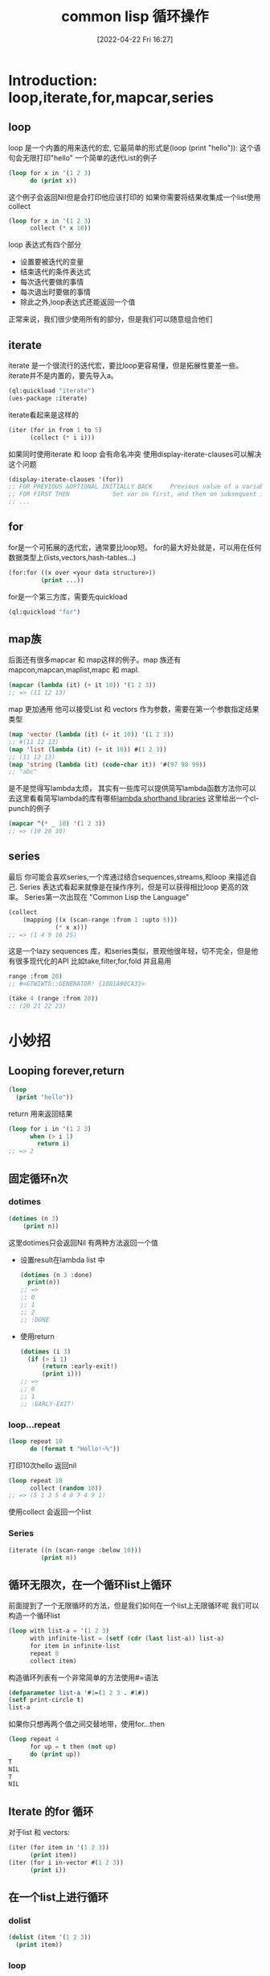 #+startup: latexpreview
#+OPTIONS: author:nil ^:{}
#+HUGO_BASE_DIR: ~/Documents/myblog
#+HUGO_SECTION: /posts/2022/04
#+HUGO_CUSTOM_FRONT_MATTER: :toc true :math true
#+HUGO_AUTO_SET_LASTMOD: t
#+HUGO_PAIRED_SHORTCODES: admonition
#+HUGO_DRAFT: false
#+DATE: [2022-04-22 Fri 16:27]
#+TITLE: common lisp 循环操作
#+HUGO_TAGS: common-lisp
#+HUGO_CATEGORIES: lisp
#+DESCRIPTION: 有关common lisp 的循环，和一些小技巧
#+begin_export html
<!--more-->
#+end_export

* Introduction: loop,iterate,for,mapcar,series
** loop
loop 是一个内置的用来迭代的宏, 它最简单的形式是(loop (print "hello")): 这个语句会无限打印"hello"
一个简单的迭代List的例子
#+begin_src lisp
  (loop for x in '(1 2 3)
        do (print x))
#+end_src
这个例子会返回Nil但是会打印他应该打印的
如果你需要将结果收集成一个list使用collect
#+begin_src lisp
  (loop for x in '(1 2 3)
        collect (* x 10))
#+end_src
loop 表达式有四个部分
+ 设置要被迭代的变量
+ 结束迭代的条件表达式
+ 每次迭代要做的事情
+ 每次退出时要做的事情
+ 除此之外,loop表达式还能返回一个值
正常来说，我们很少使用所有的部分，但是我们可以随意组合他们

** iterate
iterate 是一个很流行的迭代宏，要比loop更容易懂，但是拓展性要差一些。iterate并不是内置的，要先导入a。
#+begin_src lisp
  (ql:quickload "iterate")
  (ues-package :iterate)
#+end_src

iterate看起来是这样的
#+begin_src lisp
  (iter (for in from 1 to 5)
        (collect (* i i)))
#+end_src

#+attr_shortcode: :type tip :title warning :open true
#+begin_admonition
如果同时使用iterate 和 loop 会有命名冲突
使用display-iterate-clauses可以解决这个问题
#+begin_src lisp
  (display-iterate-clauses '(for))
  ;; FOR PREVIOUS &OPTIONAL INITIALLY BACK     Previous value of a variable
  ;; FOR FIRST THEN            Set var on first, and then on subsequent iterations
  ;; ...
#+end_src
#+end_admonition
** for
for是一个可拓展的迭代宏，通常要比loop短。
for的最大好处就是，可以用在任何数据类型上(lists,vectors,hash-tables...)
#+begin_src lisp
  (for:for ((x over <your data structure>))
           (print ...))
#+end_src
for是一个第三方库，需要先quickload
#+begin_src lisp
  (ql:quickload "for")
#+end_src
** map族
后面还有很多mapcar 和 map这样的例子。map 族还有mapcon,mapcan,maplist,mapc 和 mapl.
#+begin_src lisp
  (mapcar (lambda (it) (+ it 10)) '(1 2 3))
  ;; => (11 12 13)
#+end_src
map 更加通用 他可以接受List 和 vectors 作为参数，需要在第一个参数指定结果类型
#+begin_src lisp
  (map 'vector (lambda (it) (+ it 10)) '(1 2 3))
  ;; #(11 12 13)
  (map 'list (lambda (it) (+ it 10)) #(1 2 3))
  ;; (11 12 13)
  (map 'string (lambda (it) (code-char it)) '#(97 98 99))
  ;; "abc"
#+end_src
#+attr_shortcode: :type tip :title 简写lambda函数 :open true
#+begin_admonition
是不是觉得写lambda太烦， 其实有一些库可以提供简写lambda函数方法你可以去这里看看简写lambda的库有哪些[[https://github.com/CodyReichert/awesome-cl#lambda-shorthands][lambda shorthand libraries]]
这里给出一个cl-punch的例子
#+begin_src lisp
  (mapcar ^(* _ 10) '(1 2 3))
  ;; => (10 20 30)
#+end_src
#+end_admonition
** series
最后 你可能会喜欢series,一个库通过结合sequences,streams,和loop 来描述自己. Series 表达式看起来就像是在操作序列，但是可以获得相比loop 更高的效率。 Series第一次出现在 "Common Lisp the Language"
#+begin_src lisp
  (collect
      (mapping ((x (scan-range :from 1 :upto 5)))
               (* x x)))
  ;; => (1 4 9 16 25)
#+end_src
#+attr_shortcode: :type tip :title Generators The Way I Want Them Generated Library :open true
#+begin_admonition
这是一个lazy sequences 库，和series类似，景观他很年轻，切不完全，但是他有很多现代化的API 比如take,filter,for,fold 并且易用
#+begin_src lisp
  range :from 20)
  ;; #<GTWIWTG::GENERATOR! {1001A90CA3}>

  (take 4 (range :from 20))
  ;; (20 21 22 23)
#+end_src
#+end_admonition

* 小妙招
** Looping forever,return
#+begin_src lisp
  (loop
    (print "hello"))
#+end_src
return 用来返回结果
#+begin_src lisp
  (loop for i in '(1 2 3)
        when (> i 1)
          return i)
  ;; => 2
#+end_src
** 固定循环n次
*** dotimes
#+begin_src lisp
  (dotimes (n 3)
      (print n))
#+end_src
这里dotimes只会返回Nil 有两种方法返回一个值
+ 设置result在lambda list 中
  #+begin_src lisp
    (dotimes (n 3 :done)
      print(n))
    ;; =>
    ;; 0
    ;; 1
    ;; 2
    ;; :DONE
  #+end_src
+ 使用return
  #+begin_src lisp 
    (dotimes (i 3)
      (if (> i 1)
          (return :early-exit!)
          (print i)))
    ;; =>
    ;; 0
    ;; 1
    ;; :EARLY-EXIT!
  #+end_src
*** loop...repeat
#+begin_src lisp
  (loop repeat 10
        do (format t "Hello!~%"))
#+end_src
打印10次hello 返回nil
#+begin_src lisp
  (loop repeat 10
        collect (random 10))
  ;; => (5 1 3 5 4 0 7 4 9 1)
#+end_src
使用collect 会返回一个list
*** Series
#+begin_src lisp
  (iterate ((n (scan-range :below 10)))
           (print n))
#+end_src

** 循环无限次，在一个循环list上循环
前面提到了一个无限循环的方法，但是我们如何在一个list上无限循环呢
我们可以构造一个循环list
#+begin_src lisp
  (loop with list-a = '(1 2 3)
        with infinite-list = (setf (cdr (last list-a)) list-a)
        for item in infinite-list
        repeat 8
        collect item)
#+end_src
构造循环列表有一个非常简单的方法使用#=语法
#+begin_src lisp
  (defparameter list-a '#1=(1 2 3 . #1#))
  (setf print-circle t)
  list-a
#+end_src
如果你只想再两个值之间交替地带，使用for...then
#+begin_src lisp
  (loop repeat 4
        for up = t then (not up)
        do (print up))
  T
  NIL
  T
  NIL
#+end_src
** Iterate 的for 循环
对于list 和 vectors:
#+begin_src lisp
  (iter (for item in '(1 2 3))
        (print item))
  (iter (for i in-vector #(1 2 3))
        (print i))
#+end_src

** 在一个list上进行循环
*** dolist
#+begin_src lisp
  (dolist (item '(1 2 3))
    (print item))
#+end_src
*** loop
+ 使用in
#+begin_src lisp
  (loop for x in '(a b c)
        do (print x))
  ;; A
  ;; B
  ;; C
  ;; NIL
#+end_src
#+begin_src lisp
  (loop for x in '(a b c)
        collect x)
  ;; (A B C)
#+end_src
+ 使用on 我们在cdr上迭代
  #+begin_src lisp
    (loop for i on '(1 2 3) do (print i))
    ;; (1 2 3)
    ;; (2 3)
    ;; (3)
  #+end_src
+ mapcar
  #+begin_src lisp
    (mapcar (lambda (x)
              (print (* x 10)))
            '(1 2 3))
    10
    20
    30
    (10 20 30)
#+end_src
mapcar 会将lambda函数的返回值组合成一个List返回

** 在一个vector上循环
*** loop:across
#+begin_src lisp
  (loop for i across #(1 2 3) do (print i))
#+end_src
*** Series
#+begin_src lisp
  (iterate ((i (scan #(123))))
           (print i))
#+end_src
** 在一个hash-table上循环
先创建一个hasht-table:
#+begin_src lisp
  (defparameter h (make-hash-table))
  (setf (gethash 'a h) 1)
  (setf (gethash 'b h) 2)
#+end_src
*** loop
+ 在key上循环
  #+begin_src lisp
    (loop for k being the hash-key of h do(print k))
    ;; b
    ;; a
  #+end_src
+ 在value上循环
  #+begin_src lisp
    (loop for k
            being the hash-key
              using (hash-value v) of h
          do (format t "~a ~a~%" k v))
    ;; b 2
    ;; a 1
  #+end_src
***  maphash
maphash 的lambda函数时一个拥有两个参数的函数两个参数分别是key,value
#+begin_src lisp
  (maphash (lambda (key val))
           (format t "key: ~a val: ~a~&" key val)
           h)
  ;; key: A val:1
  ;; key: B val:2
  ;; NIL
#+end_src
*** dohash
dohash 是第三方库trivial-do的一个macro,类似dolist
#+begin_src lisp
  (dohash (key value h)
    (format t "key: ~A, value: ~A ~%" key value))
#+end_src
** 并行的在两个list上循环
*** loop
#+begin_src lisp
  (loop for x in '(a b c)
        for y in '(1 2 3)
        collect (list x y))
  ;; ((A 1) (B 2) (C 3))
#+end_src
如果想返回一个平整过的list(flat list),使用nconcing 替代collect:
#+begin_src lisp
  (loop for x in '(a b c)
        for y in '(1 2 3)
        nconcing (list x y))
  ;; (A 1 B 2 C 3)
#+end_src
如果两个list的长度不同，会在短的结束的时候退出循环
#+begin_src lisp
  (loop for x in '(a b c)
        for y in '(1 2 3 4 5)
        collect (list x y))
  ;; ((A 1) (B 2) (C 3))
#+end_src
我们可以在一个大的list上循环，并且手动的通过index访问小一点的List的元素,但是这样的效率是非常低的，我们可以让loop自动拓展短的list
#+begin_src lisp
  (loop for y in '(1 2 3 4 5)
        for x-list = '(a b c) then (cdr x-list)
        for x = (or (car x-list) 'z)
        collect (list x y))
  ;; ((A 1) (B 2) (C 3) (Z 4) (Z 5))
#+end_src
在这个代码段中，for ... = ... then (cdr ...) 在每一次的循环中都会缩短一次list. 他的值一开始是'(a b c) 然后是 '(b c) 然后 '(c) 最后 nil
*** mapcar
#+begin_src lisp
  (mapcar (lambda (x y) (list x y))
          '(a b c)
          '(1 2 3))
  ;; ((A 1) (B 2) (C 3))
#+end_src
或者更简单:
#+begin_src lisp
  (mapcar #'list
          '(a b c)
          '(1 2 3))
  ;; ((A 1) (B 2) (C 3))
#+end_src
返回一个flat list:
#+begin_src lisp
  (mapcan (lambda (x y)
            (list x y))
          '(a b c))
#+end_src
** 嵌套循环(Nested loops)
*** loop
#+begin_src lisp
  (loop for x from 1 to 3
        collect (loop for y from 1 to x
                      collect y))
  ;;((1) (1 2) (1 2 3))
#+end_src
如果要返回一个flat list,使用nconcing 替换第一个collect
** 计算一个中间值
*** 使用= 与 for结合
#+begin_src lisp
  (loop for x from 1 to 3
        for y = (* x 10)
        collect y)
  ;; (10 20 30)
#+end_src
如果使用with,那么只会计算一次
#+begin_src lisp
  (loop for x from 1 to 3
        for y = (* x 10)
        with z = x
        collect (list x y z))
  ;; ((1 10 1) (2 20 1) (3 30 1))
#+end_src
HyperSpec 对 with 的定义时这样的
#+begin_src lisp
  with-clause::= with var1 [type-spec] [= form1] {and var2 [type-spec] [= form2]}*
#+end_src
所以我们可以再=前面指明类型 并且用and 串起来
#+begin_src lisp
  (loop for x from 1 to 3
        for y integer = (* x 10)
        with z integer = x
        collect (list x y z))
#+end_src
#+begin_src lisp
  (loop for x upto 3
        with foo = :foo
        and bar = :bar
        collect list (x foo bar))
#+end_src
我们也可以给for 一个 then 让他没次迭代都执行一次
#+begin_src lisp
  (loop repeat 3
        for intermediate = 10 then (incf intermediate)
        do (print intermediate))
  10
  11
  12
#+end_src
这里是一个在bool值之间不断切换的例子
#+begin_src lisp
  (loop repeat 4
        for up = t then (not up)
        do (print up))
  T
  NIL
  T
  NIL
#+end_src

** 循环计数器
*** loop
对一个List进行迭代的同时进行计数。list的长度决定了迭代合适结束。
#+begin_src lisp
  (loop for x in '(a b c d e)
        for y from 1
        when (> y 1)
        do (format t ", ")

        do (format t "~A" x))

  A,B,C,D,E
  NIL
#+end_src
也可以用if语句
#+begin_src lisp
  (loop for x in '(a b c d e)
        for y from 1

        if (> y 1)
        do (format t ", ~A" x)
        else do (format t "~A" x))

  A,B,C,D,E
  NIL
#+end_src
** 升降序，limits
*** loop
**** 升序
+ from... to...: include the last
  #+begin_src lisp
    (loop for i from 0 to 10
          do (print i))
    ;; 0 1 2 3 4 5 6 7 8 9 10
  #+end_src
+ from... below...: not include the last
  #+begin_src lisp
    (loop for i from 0 below 10
          do (print i))
    ;; 0 1 2 3 4 5 6 7 8 9
  #+end_src
**** 降序
+ from... downto...: include
  #+begin_src lisp
    (loop for i from 10 downto 0
          do (print i))
    ;; 10 9 8 7 6 5 4 3 2 1 0
  #+end_src
+ from... above...: not include
  #+begin_src lisp
    (loop for i from 10 above 0
          do (print i))
    ;; 10 9 8 7 6 5 4 3 2 1
  #+end_src

** 步长
*** loop
loop 使用by:
#+begin_src lisp
  (loop for i from 1 to 10 by 2
        do (print i))
#+end_src
如果by后面跟的是一个表达式那么只会执行一次
** Loop 和条件
*** loop
使用if, else 和 finally:
#+begin_src lisp
  (loop repeat 10
        for x = (random 100)
        if (evenp x)
          collect x into evens
        else
          collect x into odds
        finally (return (values evens odds)))
#+end_src
#+begin_src lisp
  (42 82 24 92 92)
  (55 89 59 13 49)
#+end_src
如果要结合多个语句，那么if的body需要and关键字(and do, and count)
#+begin_src lisp
  (loop repeat 10
        for x = (random 100)
        if (evenp x)
          collect x into evens
          and do (format t "~a is even!~%" x)
        else
          collect x into odds
          and count t into n-odds
        finally (return (values evens odds n-odds)))
#+end_src
#+begin_src lisp
  46 is even!
  8 is even!
  76 is even!
  58 is even!
  0 is even!
  (46 8 76 58 0)
  (7 45 43 15 69)
  5
#+end_src
** 用一个语句作为loop的开始(initially)
#+begin_src lisp
  (loop initially
    (format t "~a " 'loop-begin)
        for x below 3
        do (format t "~a " x))
  ;;LOOP-BEGIN 0 1 2
#+end_src
** 用一个test（until,while）来结束循环
*** loop
+ until
#+begin_src lisp
  (loop for x in '(1 2 3 4 5)
        until (> x 3)
        collect x)
  ;; (1 2 3)
#+end_src
+ while
  #+begin_src lisp
    (loop for x in '(1 2 3 4 5)
          while (< x 4)
          collect x)
  #+end_src
** 循环命名 和 提前退出
*** loop
loop named foo 语法允许你创建一个能够提前退出的循环。使用return-form,即可退出已经命名的循环，甚至可以退出嵌套的循环。
#+begin_src lisp
  (loop named loop-1
        for x from 0 to 10 by 2
        do (loop for y from 0 to 100 by (1+ (random 3))
                 when (< x y)
                   do (return-from loop-1 (values x y))))
  0
  2
#+end_src
有的时候你想要提前退出，但是一定要执行一些语句，你可以使用loop-finish
#+begin_src lisp
  (loop for x from 0 to 100
        do (print x)
        when (>= x 3)
          return x
        finally (print :done))

  ;; 0
  ;; 1
  ;; 2
  ;; 3
  ;; 3

  (loop for x from 0 to 100
        do (print x)
        when (>= x 3)
          do (loop-finish)
        finally (print :done)
                (return x))

  ;; 0
  ;; 1
  ;; 2
  ;; 3
  ;; :DONE
  ;; 3
#+end_src
** Loop thereis never always
+ thereis
#+begin_src lisp
  (loop for x in '(foo 2)
        thereis (numberp x))
  T
#+end_src
+ never
  #+begin_src lisp
    (loop for x in '(foo 2)
          never (numberp x))
    NIL
  #+end_src
+ always
  #+begin_src lisp
    (loop for x in '(foo 2)
          always (numberp x))
    NIL
  #+end_src
他们和some,notany,every对应：
#+begin_src lisp
  (some #'numberp '(foo 2))
  (notany #'numberp '(foo 2))
  (every #'numberp '(foo 2))
#+end_src
** Count
#+begin_src lisp
  (loop for i from 1 to 3 count (oddp i))
  ;; 2
#+end_src
** Summation
#+begin_src lisp
  (loop for i from 1 to 3 sum (* i i ))
  ;; 14
#+end_src
*** 将求和的结果放入变量中
#+begin_src lisp
  (loop for i from 1 to 3
        sum (* i i) into total
        do (print i)
        finally (print total))
  1
  2
  3
  14
#+end_src
** Max and Min
#+begin_src lisp
  (loop for i from 1 to 3 maximize (mod i 3))
  ;; 2
#+end_src
** 解构, 对 list 进行dotted pairs aka 模式匹配
#+begin_src lisp
  (loop for (a b) in '((x 1) (y 2) (z 3))
        collect (list b a))
  ;; ((1 X) (2 Y) (3 Z))

  (loop for (x . y) in '((1 . a) (2 . b) (3 . c)) collect y)
  ;; (A B C)
#+end_src
使用nil忽略
#+begin_src lisp
  (loop for (a nil) in '((x 1) (y 2) (z 3))
        collect a)
  ;; (X Y Z)
#+end_src
两个两个的遍历
#+begin_src lisp
  (loop for (key value) on '(a 2 b 2 c 3) by #'cddr
        collect (list key (* 2 value)))
  ;;((A 2) (B 4) (C 6))
#+end_src
